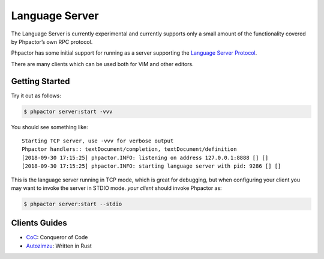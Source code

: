 Language Server
===============

.. container:: alert alert-danger

   The Language Server is currently experimental and currently supports
   only a small amount of the functionality covered by Phpactor’s own
   RPC protocol.

Phpactor has some initial support for running as a server supporting the
`Language Server
Protocol <https://microsoft.github.io/language-server-protocol/specification>`__.

There are many clients which can be used both for VIM and other editors.

Getting Started
---------------

Try it out as follows:

.. code:: bash

   $ phpactor server:start -vvv

You should see something like:

::

   Starting TCP server, use -vvv for verbose output
   Phpactor handlers:: textDocument/completion, textDocument/definition
   [2018-09-30 17:15:25] phpactor.INFO: listening on address 127.0.0.1:8888 [] []
   [2018-09-30 17:15:25] phpactor.INFO: starting language server with pid: 9286 [] []

This is the language server running in TCP mode, which is great for
debugging, but when configuring your client you may want to invoke the
server in STDIO mode. *your client* should invoke Phpactor as:

.. code:: bash

   $ phpactor server:start --stdio

Clients Guides
--------------

-  `CoC </lsp/coc.html>`__: Conqueror of Code
-  `Autozimzu </lsp/autozimzu.md>`__: Written in Rust
